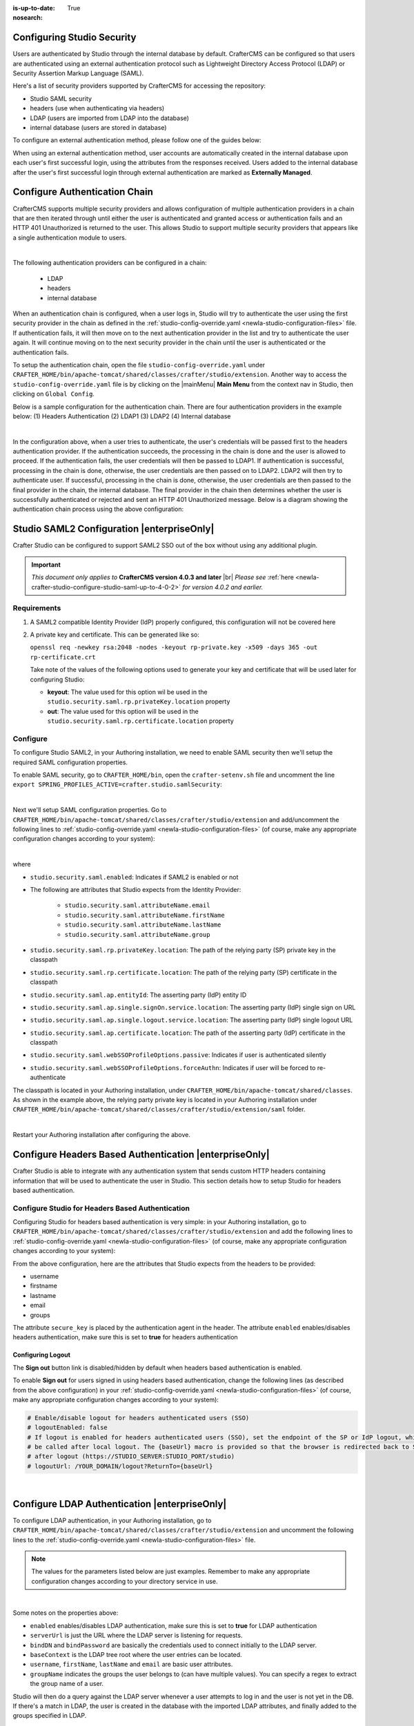 :is-up-to-date: True
:nosearch:

.. index:: Configuring Studio Security; Studio Security; Security

.. _newIa-configuring-studio-security:

===========================
Configuring Studio Security
===========================

Users are authenticated by Studio through the internal database by default.  CrafterCMS can be configured so that users are authenticated using an external authentication protocol such as Lightweight Directory Access Protocol (LDAP) or Security Assertion Markup Language (SAML).

Here's a list of security providers supported by CrafterCMS for accessing the repository:

- Studio SAML security
- headers (use when authenticating via headers)
- LDAP (users are imported from LDAP into the database)
- internal database (users are stored in database)

To configure an external authentication method, please follow one of the guides below:

.. todo convert below to deep links within this article
   configure-studio-saml.rst
   configure-ldap.rst
   configure-headers-based-auth.rst

When using an external authentication method, user accounts are automatically created in the internal database upon each user's first successful login, using the attributes from the responses received.  Users added to the internal database after the user's first successful login through external authentication are marked as **Externally Managed**.

==============================
Configure Authentication Chain
==============================

CrafterCMS supports multiple security providers and allows configuration of multiple authentication providers in a chain that are then iterated through until either the user is authenticated and granted access or authentication fails and an HTTP 401 Unauthorized is returned to the user.  This allows Studio to support multiple security providers that appears like a single authentication module to users.

.. image:: /_static/images/system-admin/authentication-chain.webp
    :alt: Static Assets - Authentication Chaining
    :width: 70 %
    :align: center

|

The following authentication providers can be configured in a chain:

    - LDAP
    - headers
    - internal database

When an authentication chain is configured, when a user logs in, Studio will try to authenticate the user using the first security provider in the chain as defined in the :ref:`studio-config-override.yaml <newIa-studio-configuration-files>` file.  If authentication fails, it will then move on to the next authentication provider in the list and try to authenticate the user again.  It will continue moving on to the next security provider in the chain until the user is authenticated or the authentication fails.

To setup the authentication chain, open the file ``studio-config-override.yaml`` under ``CRAFTER_HOME/bin/apache-tomcat/shared/classes/crafter/studio/extension``.  Another way to access the ``studio-config-override.yaml`` file is by clicking on the |mainMenu| **Main Menu** from the context nav in Studio, then clicking on ``Global Config``.

Below is a sample configuration for the authentication chain.  There are four authentication providers in the example below: (1) Headers Authentication (2) LDAP1 (3) LDAP2 (4) Internal database

.. code-block:: yaml
    :linenos:

      # Studio authentication chain configuration
      studio.authentication.chain:
      # Authentication provider type
      - provider: HEADERS
      # Authentication via headers enabled
        enabled: true
        # Authentication header for secure key
        secureKeyHeader: secure_key
        # Authentication headers secure key that is expected to match secure key value from headers
        # Typically this is placed in the header by the authentication agent
        secureKeyHeaderValue: secure
        # Authentication header for username
        usernameHeader: username
        # Authentication header for first name
        firstNameHeader: firstname
        # Authentication header for last name
        lastNameHeader: lastname
        # Authentication header for email
        emailHeader: email
        # Authentication header for groups: comma separated list of groups
        #   Example:
        #   site_author,site_xyz_developer
        groupsHeader: groups
        # Enable/disable logout for headers authenticated users (SSO)
        # logoutEnabled: false
        # If logout is enabled for headers authenticated users (SSO), set the endpoint of the SP or IdP logout, which should
        # be called after local logout. The {baseUrl} macro is provided so that the browser is redirected back to Studio
        # after logout (https://STUDIO_SERVER:STUDIO_PORT/studio)
        # logoutUrl: /YOUR_DOMAIN/logout?ReturnTo={baseUrl}
      # Authentication provider type
      - provider: LDAP
        # Authentication via LDAP enabled
        enabled: false
        # LDAP Server url
        ldapUrl: ldap://localhost:389
        # LDAP bind DN (user)
        ldapUsername: cn=Manager,dc=my-domain,dc=com
        # LDAP bind password
        ldapPassword: secret
        # LDAP base context (directory root)
        ldapBaseContext: dc=my-domain,dc=com
        # LDAP username attribute
        usernameLdapAttribute: uid
        # LDAP first name attribute
        firstNameLdapAttribute: cn
        # LDAP last name attribute
        lastNameLdapAttribute: sn
        # Authentication header for email
        emailLdapAttribute: mail
        # LDAP groups attribute
        groupNameLdapAttribute: crafterGroup
        # LDAP groups attribute name regex
        groupNameLdapAttributeRegex: .*
        # LDAP groups attribute match index
        groupNameLdapAttributeMatchIndex: 0
      # Authentication provider type
      - provider: LDAP
        # Authentication via LDAP enabled
        enabled: false
        # LDAP Server url
        ldapUrl: ldap://localhost:390
        # LDAP bind DN (user)
        ldapUsername: cn=Manager,dc=my-domain,dc=com
        # LDAP bind password
        ldapPassword: secret
        # LDAP base context (directory root)
        ldapBaseContext: dc=my-domain,dc=com
        # LDAP username attribute
        usernameLdapAttribute: uid
        # LDAP first name attribute
        firstNameLdapAttribute: cn
        # LDAP last name attribute
        lastNameLdapAttribute: sn
        # Authentication header for email
        emailLdapAttribute: mail
        # LDAP groups attribute
        groupNameLdapAttribute: crafterGroup
        # LDAP groups attribute name regex
        groupNameLdapAttributeRegex: .*
        # LDAP groups attribute match index
        groupNameLdapAttributeMatchIndex: 0
      # Authentication provider type
      - provider: DB
        # Authentication via DB enabled
        enabled: true

|

In the configuration above, when a user tries to authenticate, the user's credentials will be passed first to the headers authentication provider.  If the authentication succeeds, the processing in the chain is done and the user is allowed to proceed.  If the authentication fails, the user credentials will then be passed to LDAP1.  If authentication is successful, processing in the chain is done, otherwise, the user credentials are then passed on to LDAP2.  LDAP2 will then try to authenticate user.  If successful, processing in the chain is done, otherwise, the user credentials are then passed to the final provider in the chain, the internal database.  The final provider in the chain then determines whether the user is successfully authenticated or rejected and sent an HTTP 401 Unauthorized message.  Below is a diagram showing the authentication chain process using the above configuration:

.. image:: /_static/images/system-admin/auth-chain-example.webp
    :alt: Static Assets - Example Authentication Chain Process
    :width: 80 %
    :align: center

===========================================
Studio SAML2 Configuration |enterpriseOnly|
===========================================
.. version_tag::
   :label: Since
   :version: 4.0.3

Crafter Studio can be configured to support SAML2 SSO out of the box without using any additional plugin.

.. important::
   *This document only applies to* **CrafterCMS version 4.0.3 and later** |br|
   *Please see* :ref:`here <newIa-crafter-studio-configure-studio-saml-up-to-4-0-2>` *for version 4.0.2 and earlier.*

------------
Requirements
------------
#.  A SAML2 compatible Identity Provider (IdP) properly configured, this configuration will not be covered here
#.  A private key and certificate.  This can be generated like so:

    ``openssl req -newkey rsa:2048 -nodes -keyout rp-private.key -x509 -days 365 -out rp-certificate.crt``

    Take note of the values of the following options used to generate your key and certificate that will be used later for configuring Studio:

    * **keyout**: The value used for this option wil be used in the ``studio.security.saml.rp.privateKey.location`` property
    * **out**: The value used for this option will be used in the ``studio.security.saml.rp.certificate.location`` property

---------
Configure
---------

To configure Studio SAML2, in your Authoring installation, we need to enable SAML security then we'll setup the required SAML configuration properties.

To enable SAML security, go to ``CRAFTER_HOME/bin``, open the ``crafter-setenv.sh`` file and uncomment the line ``export SPRING_PROFILES_ACTIVE=crafter.studio.samlSecurity``:

.. code-block:: sh
   :caption: *CRAFTER_HOME/bin/crafter-setenv.sh*

   # -------------------- Spring Profiles --------------------
   ...
   # Uncomment to enable Crafter Studio SAML2 security
   export SPRING_PROFILES_ACTIVE=crafter.studio.samlSecurity
   # For multiple active spring profiles, create comma separated list

|

Next we'll setup SAML configuration properties.  Go to ``CRAFTER_HOME/bin/apache-tomcat/shared/classes/crafter/studio/extension`` and add/uncomment the following lines to :ref:`studio-config-override.yaml <newIa-studio-configuration-files>` (of course, make any appropriate configuration changes according to your system):

.. code-block:: yaml
   :caption: *CRAFTER_HOME/bin/apache-tomcat/shared/classes/crafter/studio/extension/studio-config-override.yaml*
   :linenos:

   ###############################################################
   ##               SAML Security                               ##
   ###############################################################
   # SAML attribute name for email
   # studio.security.saml.attributeName.email: email
   # SAML attribute name for first name
   # studio.security.saml.attributeName.firstName: givenName
   # SAML attribute name for last name
   # studio.security.saml.attributeName.lastName: surname
   # SAML attribute name for group
   # studio.security.saml.attributeName.group: Role
   ###############################################################
   ##         SAML Security Relying Party (SP) configuration    ##
   ###############################################################
   # {baseUrl} and {registrationId} are pre-defined macros and should not be modified
   # SAML relying party (SP) registration ID. {registrationId} macro will be replaced with this value
   # studio.security.saml.rp.registration.id: SSO
   # SAML relying party (SP) entity ID
   # studio.security.saml.rp.entity.id: "{baseUrl}/saml/metadata"
   # SAML relying party (SP) login processing url. Must end with {registrationId}
   # studio.security.saml.rp.loginProcessingUrl: "/saml/{registrationId}"
   # SAML relying party (SP) assertion consumer service location. Must end with {registrationId}
   # studio.security.saml.rp.assertion.consumer.service.location: "{baseUrl}/saml/{registrationId}"
   # SAML relying party (SP) assertion consumer service biding (POST or REDIRECT)
   # studio.security.saml.rp.assertion.consumer.service.binding: POST
   # SAML logout URL without prefix /studio
   # studio.security.saml.rp.logoutUrl: /saml/logout
   # SAML relying party (SP) single logout service location
   # studio.security.saml.rp.logout.service.location: "{baseUrl}/saml/logout"
   # SAML relying party (SP) logout service binding (POST or REDIRECT)
   # studio.security.saml.rp.logout.service.binding: POST
   # SAML relying party (SP) metadata endpoint
   # studio.security.saml.rp.metadata.endpoint: /saml/metadata
   # SAML relying party (SP) private key location
   # studio.security.saml.rp.privateKey.location: classpath:crafter/studio/extension/saml/rp-private.key
   # SAML relying party (SP) certificate location
   # studio.security.saml.rp.certificate.location: classpath:crafter/studio/extension/saml/rp-certificate.crt
   ###############################################################
   ##      SAML Security Asserting Party (IdP) configuration    ##
   ###############################################################
   # SAML asserting party (IdP) entity ID:
   # studio.security.saml.ap.entityId: https://ap.example.org/ap-entity-id
   # SAML asserting party (IdP) single sign on service location
   # studio.security.saml.ap.single.signOn.service.location: https://ap.example.org/sso/saml
   # SAML asserting party (IdP) single sign on service binding (POST or REDIRECT)
   # studio.security.saml.ap.single.signOn.service.binding: POST
   # SAML asserting party (IdP) logout service location
   # studio.security.saml.ap.single.logout.service.location: https://ap.example.org/slo/saml
   # SAML asserting party (IdP) logout service binding (POST or REDIRECT)
   # studio.security.saml.ap.single.logout.service.binding: POST
   # SAML asserting party (IdP) want authn request signed
   # studio.security.saml.ap.want.authn.request.signed: false
   # SAML asserting party (IdP) certificate location
   # studio.security.saml.ap.certificate.location: classpath:crafter/studio/extension/saml/idp-certificate.crt
   ###############################################################
   ##            SAML Security other configuration              ##
   ###############################################################
   # SAML Web SSO profile options: authenticate the user silently
   # studio.security.saml.webSSOProfileOptions.passive: false
   # SAML Web SSO profile options: force user to re-authenticate
   # studio.security.saml.webSSOProfileOptions.forceAuthn: false

|

where

- ``studio.security.saml.enabled``: Indicates if SAML2 is enabled or not
- The following are attributes that Studio expects from the Identity Provider:

     - ``studio.security.saml.attributeName.email``
     - ``studio.security.saml.attributeName.firstName``
     - ``studio.security.saml.attributeName.lastName``
     - ``studio.security.saml.attributeName.group``

- ``studio.security.saml.rp.privateKey.location``: The path of the relying party (SP) private key in the classpath
- ``studio.security.saml.rp.certificate.location``: The path of the relying party (SP) certificate in the classpath
- ``studio.security.saml.ap.entityId``: The asserting party (IdP) entity ID
- ``studio.security.saml.ap.single.signOn.service.location``: The asserting party (IdP) single sign on URL
- ``studio.security.saml.ap.single.logout.service.location``: The asserting party (IdP) single logout URL
- ``studio.security.saml.ap.certificate.location``:  The path of the asserting party (IdP) certificate in the classpath
- ``studio.security.saml.webSSOProfileOptions.passive``: Indicates if user is authenticated silently
- ``studio.security.saml.webSSOProfileOptions.forceAuthn``: Indicates if user will be forced to re-authenticate

The classpath is located in your Authoring installation, under ``CRAFTER_HOME/bin/apache-tomcat/shared/classes``.  As shown in the example above, the relying party private key is located in your Authoring installation under ``CRAFTER_HOME/bin/apache-tomcat/shared/classes/crafter/studio/extension/saml`` folder.

.. code-block:: yaml
   :caption: *CRAFTER_HOME/bin/apache-tomcat/shared/classes/crafter/studio/extension/studio-config-override.yaml*

   # SAML relying party (SP) private key location
   studio.security.saml.rp.privateKey.location: classpath:crafter/studio/extension/saml/rp-private.key

|

Restart your Authoring installation after configuring the above.

=======================================================
Configure Headers Based Authentication |enterpriseOnly|
=======================================================

Crafter Studio is able to integrate with any authentication system that sends custom HTTP headers containing information that will be used to authenticate the user in Studio.  This section details how to setup Studio for headers based authentication.


-------------------------------------------------
Configure Studio for Headers Based Authentication
-------------------------------------------------

Configuring Studio for headers based authentication is very simple: in your Authoring installation, go to ``CRAFTER_HOME/bin/apache-tomcat/shared/classes/crafter/studio/extension`` and add the following lines to :ref:`studio-config-override.yaml <newIa-studio-configuration-files>` (of course, make any appropriate configuration changes according to your system):

.. code-block:: properties
    :linenos:

    # Studio authentication chain configuration
    # studio.authentication.chain:
      # Authentication provider type
      # - provider: HEADERS
        # Authentication via headers enabled
        # enabled: false
        # Authentication header for secure key
        # secureKeyHeader: secure_key
        # Authentication headers secure key that is expected to match secure key value from headers
        # Typically this is placed in the header by the authentication agent
        # secureKeyHeaderValue: secure
        # Authentication header for username
        # usernameHeader: username
        # Authentication header for first name
        # firstNameHeader: firstname
        # Authentication header for last name
        # lastNameHeader: lastname
        # Authentication header for email
        # emailHeader: email
        # Authentication header for groups: comma separated list of sites and groups
        #   Example:
        #   site_author,site_xyz_developer
        # groupsHeader: groups
        # Enable/disable logout for headers authenticated users (SSO)
        # logoutEnabled: false
        # If logout is enabled for headers authenticated users (SSO), set the endpoint of the SP or IdP logout, which should
        # be called after local logout. The {baseUrl} macro is provided so that the browser is redirected back to Studio
        # after logout (https://STUDIO_SERVER:STUDIO_PORT/studio)
        # logoutUrl: /YOUR_DOMAIN/logout?ReturnTo={baseUrl}


From the above configuration, here are the attributes that Studio expects from the headers to be provided:

- username
- firstname
- lastname
- email
- groups

The attribute ``secure_key`` is placed by the authentication agent in the header.
The attribute ``enabled`` enables/disables headers authentication, make sure this is set to **true** for headers authentication

Configuring Logout
------------------

The **Sign out** button link is disabled/hidden by default when headers based authentication is enabled.

To enable **Sign out** for users signed in using headers based authentication, change the following lines (as described from the above configuration) in your :ref:`studio-config-override.yaml <newIa-studio-configuration-files>` (of course, make any appropriate configuration changes according to your system):

.. code-block:: yaml

    # Enable/disable logout for headers authenticated users (SSO)
    # logoutEnabled: false
    # If logout is enabled for headers authenticated users (SSO), set the endpoint of the SP or IdP logout, which should
    # be called after local logout. The {baseUrl} macro is provided so that the browser is redirected back to Studio
    # after logout (https://STUDIO_SERVER:STUDIO_PORT/studio)
    # logoutUrl: /YOUR_DOMAIN/logout?ReturnTo={baseUrl}

|

==============================================
Configure LDAP Authentication |enterpriseOnly|
==============================================

To configure LDAP authentication, in your Authoring installation, go to ``CRAFTER_HOME/bin/apache-tomcat/shared/classes/crafter/studio/extension`` and uncomment the
following lines to the :ref:`studio-config-override.yaml <newIa-studio-configuration-files>` file.

.. note:: The values for the parameters listed below are just examples.  Remember to make any appropriate configuration changes according to your directory service in use.

.. code-block:: properties
    :linenos:
    :caption: *CRAFTER_HOME/bin/apache-tomcat/shared/classes/crafter/studio/extension/studio-config-override.yaml*

    # Studio authentication chain configuration
    studio.authentication.chain:
      # Authentication provider type
      - provider: LDAP
        # Authentication via LDAP enabled
        enabled: true
        # LDAP Server url
        ldapUrl: ldap://localhost:389
        # LDAP bind DN (user)
        ldapUsername: cn=Manager,dc=my-domain,dc=com
        # LDAP bind password
        ldapPassword: secret
        # LDAP base context (directory root)
        ldapBaseContext: dc=my-domain,dc=com
        # LDAP username attribute
        usernameLdapAttribute: uid
        # LDAP first name attribute
        firstNameLdapAttribute: cn
        # LDAP last name attribute
        lastNameLdapAttribute: sn
        # LDAP email attribute
        emailLdapAttribute: mail
        # LDAP groups attribute
        groupNameLdapAttribute: crafterGroup
        # LDAP groups attribute name regex
        groupNameLdapAttributeRegex: .*
        # LDAP groups attribute match index
        groupNameLdapAttributeMatchIndex: 0

|

Some notes on the properties above:

- ``enabled`` enables/disables LDAP authentication, make sure this is set to **true** for LDAP authentication
- ``serverUrl`` is just the URL where the LDAP server is listening for requests.
- ``bindDN`` and ``bindPassword`` are basically the credentials used to connect initially to the LDAP server.
- ``baseContext`` is the LDAP tree root where the user entries can be located.
- ``username``, ``firstName``, ``lastName`` and ``email`` are basic user attributes.
- ``groupName`` indicates the groups the user belongs to (can have multiple values).  You can specify a regex to extract the group name of a user.

Studio will then do a query against the LDAP server whenever a user attempts to log in and the user is not yet in the DB. If there's a match in LDAP, the user is
created in the database with the imported LDAP attributes, and finally added to the groups specified in LDAP.

Also, please note that Studio needs all the attributes listed in the config to be present in the LDAP user's attributes, otherwise, Studio is not able to authenticate the user.  When an attribute is missing, an error message will be displayed in the login screen: ``A system error has occurred.  Please wait a few minutes or contact an administrator``.  Please look at the tomcat log to check which attribute was not found.  Here's an example log:

.. code-block:: none

    [WARN] 2017-10-11 12:42:57,487 [http-nio-8080-exec-2] [security.DbWithLdapExtensionSecurityProvider] | No LDAP attribute crafterGroup found for username cbrunato

|

Here are a few things to take note of when configuring LDAP authentication in Studio:

Make sure that at least one of the **groupName** attribute of the LDAP user exists in Studio and has Roles and Permission setup.  If there is no **groupName** attribute setup in Studio with Roles and Permissions, please make sure that the system administrator assigns a role to at least one group in Studio so the user can access the site, otherwise, once the user gets into the **Sites** screen and tries to Preview the site or view the dashboard, the user will get a notification that the site is invalid.

    .. image:: /_static/images/system-admin/ldap-user-group-no-role-assigned.webp
        :alt: System Admin LDAP Config - LDAP user group attribute not assigned to a role
        :width: 35 %
        :align: center

|

To assign a role to a group, please follow the guide :ref:`newIa-role-mappings`.  To assign permissions to a role, please see :ref:`newIa-permission-mappings`

For an example of setting up LDAP, see :ref:`newIa-setting-up-simple-ldap-server`

======================================
Configure Studio Password Requirements
======================================

Password requirements validation allows the admin to setup rules that ensures users create passwords based on an organization’s password security policy.

Crafter Studio uses `zxcvbn <https://github.com/dropbox/zxcvbn>`__ for password strength management.

.. version_tag::
   :label: Since
   :version: 4.0.3

|

The password strength configured here are displayed to the user when resetting a password or creating a user.

.. image:: /_static/images/system-admin/password-requirements.webp
   :alt: System Administrator - Password Requirements Display
   :align: center
   :width: 65%

|

To configure the password strength, click on |mainMenu| **Main Menu** then click on ``Global Config``.
Scroll to the section ``Security`` and change the value of ``studio.security.passwordRequirements.minimumComplexity``
to desired minimum password complexity required:

.. code-block:: yaml
   :linenos:
   :caption: *CRAFTER_HOME/data/repos/global/configuration/studio-config-override.yaml*

   # Password requirements minimum complexity
   # This is based on https://github.com/dropbox/zxcvbn
   # The minimum complexity corresponds to the password score
   # You can try this out here https://lowe.github.io/tryzxcvbn/
   #  score      # Integer from 0-4 (useful for implementing a strength bar)
   #  0 # too guessable: risky password. (guesses < 10^3)
   #  1 # very guessable: protection from throttled online attacks. (guesses < 10^6)
   #  2 # somewhat guessable: protection from unthrottled online attacks. (guesses < 10^8)
   #  3 # safely unguessable: moderate protection from offline slow-hash scenario. (guesses < 10^10)
   #  4 # very unguessable: strong protection from offline slow-hash scenario. (guesses >= 10^10)
   # The default value is 3
   studio.security.passwordRequirements.minimumComplexity: 3

|

Crafter Studio's default minimum password complexity required is set to 3 (which translate to a score
of 80 in the UI), and until the user setting/changing the password has met the minimum required,
the ``Submit`` button will not be enabled.  Also, once the minimum password strength score has been
reached, the score will be displayed in green.

.. image:: /_static/images/system-admin/password-reqts-80-score.webp
    :alt: System Administrator - Password Requirements Display Score 80
    :align: center
    :width: 55%

|

Below, are some of the messages displayed as a user is inputting a new password:

.. image:: /_static/images/system-admin/password-reqts-20-score.webp
    :alt: System Administrator - Password Requirements Display Score 20
    :align: center
    :width: 35%

|

.. image:: /_static/images/system-admin/password-reqts-40-score.webp
    :alt: System Administrator - Password Requirements Display Score 40
    :align: center
    :width: 35%

|

.. image:: /_static/images/system-admin/password-reqts-60-score.webp
    :alt: System Administrator - Password Requirements Display Score 60
    :align: center
    :width: 35%

|

.. image:: /_static/images/system-admin/password-reqts-100-score.webp
    :alt: System Administrator - Password Requirements Display Score 100
    :align: center
    :width: 35%

|

===================================================================
Randomize Authoring's "admin" Password for CrafterCMS Fresh Install
===================================================================

CrafterCMS gives you the option to randomize the **admin** password on a fresh install.  To randomize the **admin** password, before starting CrafterCMS for the very first time, in your Authoring installation, go to  the following folder: ``CRAFTER_HOME/bin/apache-tomcat/shared/classes/crafter/studio/extension/`` and add the following to the :ref:`studio-config-override.yaml <newIa-studio-configuration-files>` file:

.. code-block:: yaml
       :caption: *CRAFTER_HOME/bin/apache-tomcat/shared/classes/crafter/studio/extension/studio-config-override.yaml*
       :linenos:

       ##################################################
       ##                   Security                   ##
       ##################################################
       # Enable random admin password generation
       studio.db.initializer.randomAdminPassword.enabled: false
       # Random admin password length
       studio.db.initializer.randomAdminPassword.length: 16
       # Random admin password allowed chars
       studio.db.initializer.randomAdminPassword.chars: ABCDEFGHIJKLMNOPQRSTUVWXYZabcdefghijklmnopqrstuvwxyz0123456789!@#$%^&*_=+-/

To enable the random admin password generation, just set ``studio.db.initializer.randomAdminPassword.enabled`` to ``true`` and specify your desired password length and allowed characters for the password.  Save the file after making your changes.

After saving the ``studio-config-override.yaml`` file, start CrafterCMS.  You'll then need to look at the authoring tomcat log, and search for the following string to get the random password generated for user **admin**: `*** Admin Account Password:`

Here's a sample password generated for the admin as listed in the tomcat log:

    ``INFO: *** Admin Account Password: "WXOIK$O$yGixio2h" ***``

You can now login as the user **admin** using the randomly generated password listed in the tomcat log.
